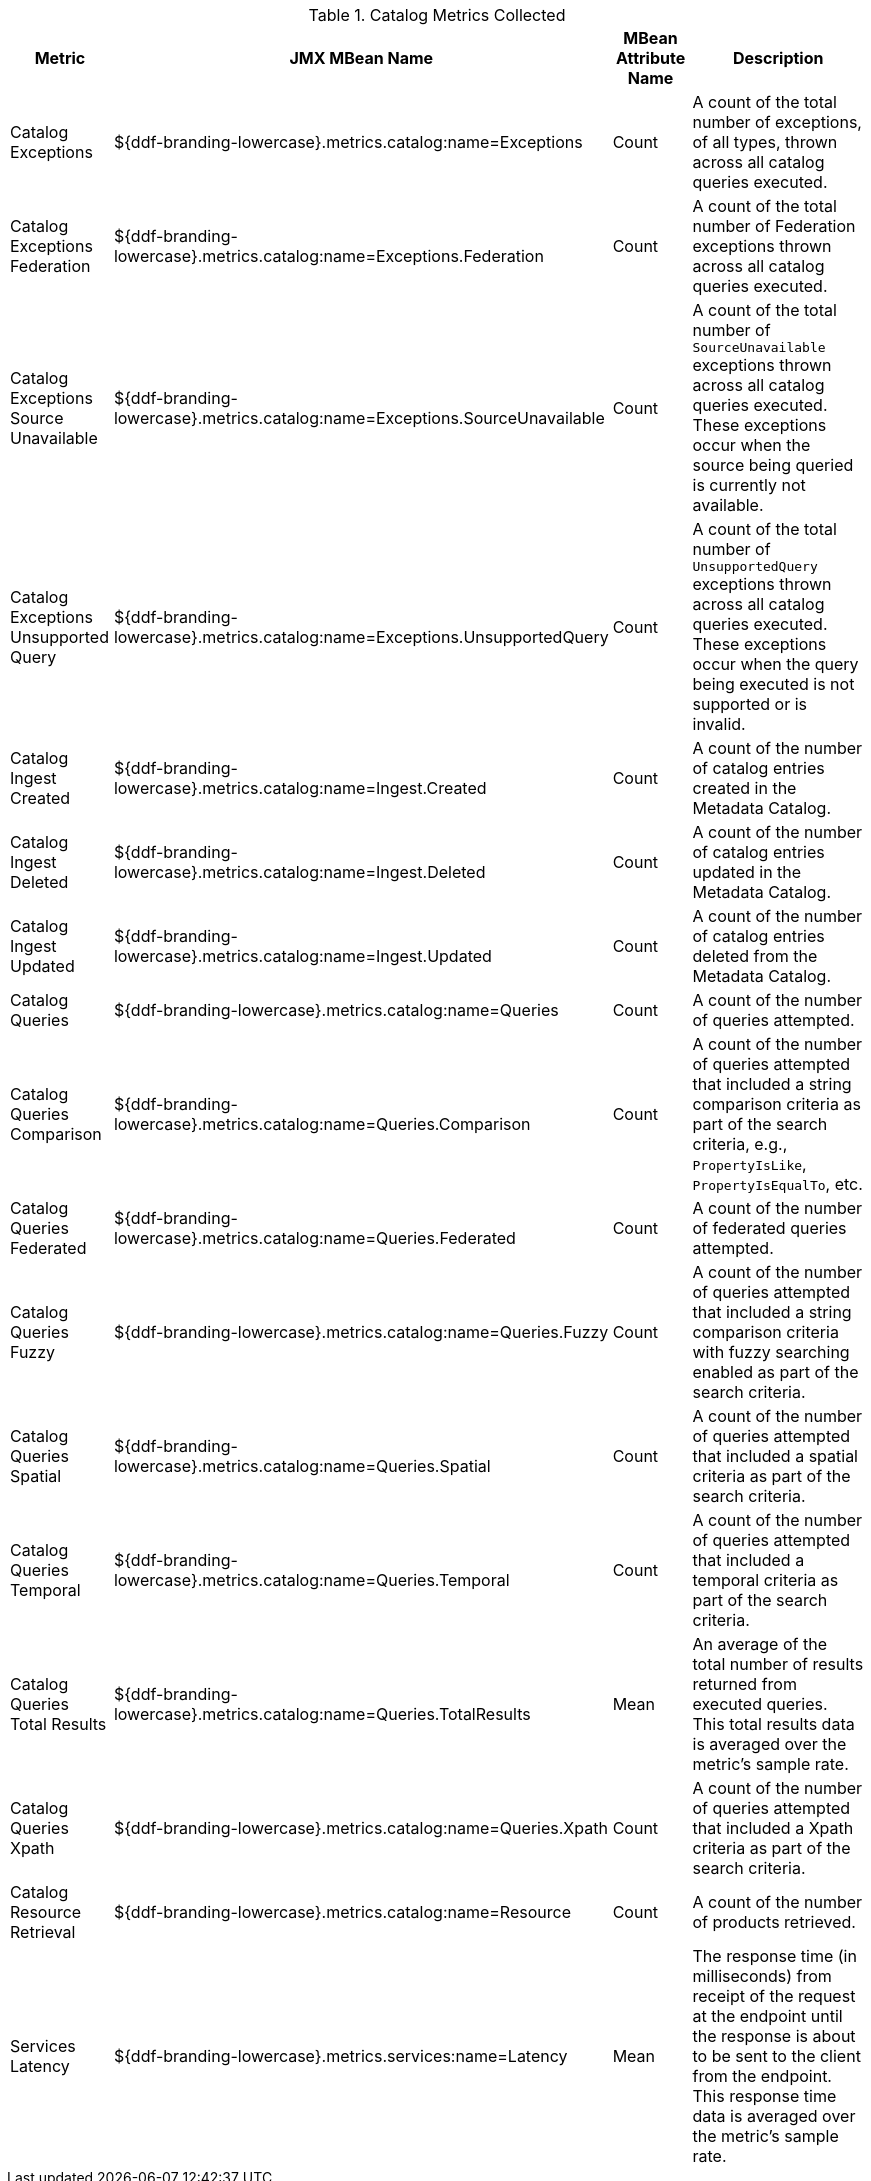 .[[_catalog_metrics]]Catalog Metrics Collected
[cols="1,3,1,3" options="header"]
|===

|Metric
|JMX MBean Name
|MBean Attribute Name
|Description

|Catalog Exceptions
|${ddf-branding-lowercase}.metrics.catalog:name=Exceptions
|Count
|A count of the total number of exceptions, of all types, thrown across all catalog queries executed.

|Catalog Exceptions Federation
|${ddf-branding-lowercase}.metrics.catalog:name=Exceptions.Federation
|Count
|A count of the total number of Federation exceptions thrown across all catalog queries executed.

|Catalog Exceptions Source Unavailable
|${ddf-branding-lowercase}.metrics.catalog:name=Exceptions.SourceUnavailable
|Count
|A count of the total number of `SourceUnavailable` exceptions thrown across all catalog queries executed. These exceptions occur when the source being queried is currently not available.

|Catalog Exceptions Unsupported Query
|${ddf-branding-lowercase}.metrics.catalog:name=Exceptions.UnsupportedQuery
|Count
|A count of the total number of `UnsupportedQuery` exceptions thrown across all catalog queries executed. These exceptions occur when the query being executed is not supported or is invalid.

|Catalog Ingest Created
|${ddf-branding-lowercase}.metrics.catalog:name=Ingest.Created
|Count
|A count of the number of catalog entries created in the Metadata Catalog.

|Catalog Ingest Deleted
|${ddf-branding-lowercase}.metrics.catalog:name=Ingest.Deleted
|Count
|A count of the number of catalog entries updated in the Metadata Catalog.

|Catalog Ingest Updated
|${ddf-branding-lowercase}.metrics.catalog:name=Ingest.Updated
|Count
|A count of the number of catalog entries deleted from the Metadata Catalog.

|Catalog Queries
|${ddf-branding-lowercase}.metrics.catalog:name=Queries
|Count
|A count of the number of queries attempted.

|Catalog Queries Comparison
|${ddf-branding-lowercase}.metrics.catalog:name=Queries.Comparison
|Count
|A count of the number of queries attempted that included a string comparison criteria as part of the search criteria, e.g., `PropertyIsLike`, `PropertyIsEqualTo`, etc.

|Catalog Queries Federated
|${ddf-branding-lowercase}.metrics.catalog:name=Queries.Federated
|Count
|A count of the number of federated queries attempted.

|Catalog Queries Fuzzy
|${ddf-branding-lowercase}.metrics.catalog:name=Queries.Fuzzy
|Count
|A count of the number of queries attempted that included a string comparison criteria with fuzzy searching enabled as part of the search criteria.

|Catalog Queries Spatial
|${ddf-branding-lowercase}.metrics.catalog:name=Queries.Spatial
|Count
|A count of the number of queries attempted that included a spatial criteria as part of the search criteria.

|Catalog Queries Temporal
|${ddf-branding-lowercase}.metrics.catalog:name=Queries.Temporal
|Count
|A count of the number of queries attempted that included a temporal criteria as part of the search criteria.

|Catalog Queries Total Results
|${ddf-branding-lowercase}.metrics.catalog:name=Queries.TotalResults
|Mean
|An average of the total number of results returned from executed queries. This total results data is averaged over the metric's sample rate.

|Catalog Queries Xpath
|${ddf-branding-lowercase}.metrics.catalog:name=Queries.Xpath
|Count
|A count of the number of queries attempted that included a Xpath criteria as part of the search criteria.

|Catalog Resource Retrieval
|${ddf-branding-lowercase}.metrics.catalog:name=Resource
|Count
|A count of the number of products retrieved.

|Services Latency
|${ddf-branding-lowercase}.metrics.services:name=Latency
|Mean
|The response time (in milliseconds) from receipt of the request at the endpoint until the response is about to be sent to the client from the endpoint. This response time data is averaged over the metric's sample rate.

|===
